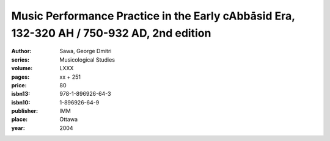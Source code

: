Music Performance Practice in the Early cAbbāsid Era, 132-320 AH / 750-932 AD, 2nd edition
==========================================================================================

:author: Sawa, George Dmitri
:series: Musicological Studies
:volume: LXXX
:pages: xx + 251
:price: 80
:isbn13: 978-1-896926-64-3
:isbn10: 1-896926-64-9
:publisher: IMM
:place: Ottawa
:year: 2004
